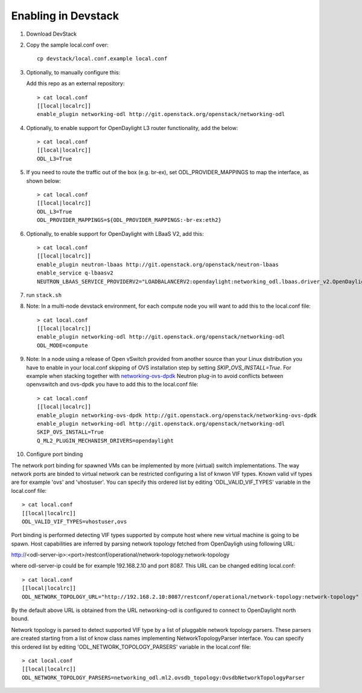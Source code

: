 ======================
 Enabling in Devstack
======================

1. Download DevStack

2. Copy the sample local.conf over::

     cp devstack/local.conf.example local.conf

3. Optionally, to manually configure this:

   Add this repo as an external repository::

     > cat local.conf
     [[local|localrc]]
     enable_plugin networking-odl http://git.openstack.org/openstack/networking-odl

4. Optionally, to enable support for OpenDaylight L3 router functionality, add the
   below::

     > cat local.conf
     [[local|localrc]]
     ODL_L3=True

5. If you need to route the traffic out of the box (e.g. br-ex), set
   ODL_PROVIDER_MAPPINGS to map the interface, as shown below::

     > cat local.conf
     [[local|localrc]]
     ODL_L3=True
     ODL_PROVIDER_MAPPINGS=${ODL_PROVIDER_MAPPINGS:-br-ex:eth2}

6. Optionally, to enable support for OpenDaylight with LBaaS V2, add this::

     > cat local.conf
     [[local|localrc]]
     enable_plugin neutron-lbaas http://git.openstack.org/openstack/neutron-lbaas
     enable_service q-lbaasv2
     NEUTRON_LBAAS_SERVICE_PROVIDERV2="LOADBALANCERV2:opendaylight:networking_odl.lbaas.driver_v2.OpenDaylightLbaasDriverV2:default"

7. run ``stack.sh``

8. Note: In a multi-node devstack environment, for each compute node you will want to add this
   to the local.conf file::

     > cat local.conf
     [[local|localrc]]
     enable_plugin networking-odl http://git.openstack.org/openstack/networking-odl
     ODL_MODE=compute

9. Note: In a node using a release of Open vSwitch provided from another source
   than your Linux distribution you have to enable in your local.conf skipping
   of OVS installation step by setting *SKIP_OVS_INSTALL=True*. For example when
   stacking together with `networking-ovs-dpdk
   <https://github.com/openstack/networking-ovs-dpdk/>`_ Neutron plug-in to
   avoid conflicts between openvswitch and ovs-dpdk you have to add this to
   the local.conf file::

     > cat local.conf
     [[local|localrc]]
     enable_plugin networking-ovs-dpdk http://git.openstack.org/openstack/networking-ovs-dpdk
     enable_plugin networking-odl http://git.openstack.org/openstack/networking-odl
     SKIP_OVS_INSTALL=True
     Q_ML2_PLUGIN_MECHANISM_DRIVERS=opendaylight

10. Configure port binding

The network port binding for spawned VMs can be implemented by more (virtual)
switch implementations. The way network ports are binded to virtual network
can be restricted configuring a list of knwon VIF types. Known valid vif types
are for example 'ovs' and 'vhostuser'. You can specify this ordered list by
editing 'ODL_VALID_VIF_TYPES' variable in the local.conf file::

     > cat local.conf
     [[local|localrc]]
     ODL_VALID_VIF_TYPES=vhostuser,ovs

Port binding is performed detecting VIF types supported by compute host where
new virtual machine is going to be spawn. Host capabilities are inferred by
parsing network topology fetched from OpenDayligh using following URL:

http://<odl-server-ip>:<port>/restconf/operational/network-topology:network-topology

where odl-server-ip could be for example 192.168.2.10 and port 8087. This URL
can be changed editing local.conf::

     > cat local.conf
     [[local|localrc]]
     ODL_NETWORK_TOPOLOGY_URL="http://192.168.2.10:8087/restconf/operational/network-topology:network-topology"

By the default above URL is obtained from the URL networking-odl is configured
to connect to OpenDaylight north bound.

Network topology is parsed to detect supported VIF type by a list of pluggable
network topology parsers. These parsers are created starting from a list of
know class names implementing NetworkTopologyParser interface.
You can specify this ordered list by editing 'ODL_NETWORK_TOPOLOGY_PARSERS'
variable in the local.conf file::

     > cat local.conf
     [[local|localrc]]
     ODL_NETWORK_TOPOLOGY_PARSERS=networking_odl.ml2.ovsdb_topology:OvsdbNetworkTopologyParser
